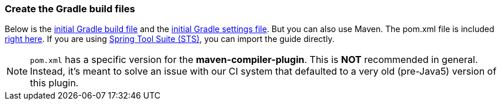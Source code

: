 === Create the Gradle build files
Below is the https://github.com/spring-guides/{project_id}/blob/master/initial/build.gradle[initial Gradle build file] and the https://github.com/spring-guides/{project_id}/blob/master/initial/settings.gradle[initial Gradle settings file]. But you can also use Maven. The pom.xml file is included https://github.com/spring-guides/{project_id}/blob/master/initial/pom.xml[right here]. If you are using link:/guides/gs/sts[Spring Tool Suite (STS)], you can import the guide directly.

NOTE: `pom.xml` has a specific version for the **maven-compiler-plugin**. This is **NOT** recommended in general. Instead, it's meant to solve an issue with our CI system that
defaulted to a very old (pre-Java5) version of this plugin.